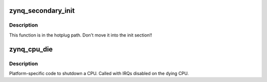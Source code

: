 .. -*- coding: utf-8; mode: rst -*-
.. src-file: arch/arm/mach-zynq/platsmp.c

.. _`zynq_secondary_init`:

zynq_secondary_init
===================

.. c:function:: void zynq_secondary_init(unsigned int cpu)

    Initialize secondary CPU cores

    :param unsigned int cpu:
        CPU that is initialized

.. _`zynq_secondary_init.description`:

Description
-----------

This function is in the hotplug path. Don't move it into the
init section!!

.. _`zynq_cpu_die`:

zynq_cpu_die
============

.. c:function:: void zynq_cpu_die(unsigned int cpu)

    Let a CPU core die

    :param unsigned int cpu:
        Dying CPU

.. _`zynq_cpu_die.description`:

Description
-----------

Platform-specific code to shutdown a CPU.
Called with IRQs disabled on the dying CPU.

.. This file was automatic generated / don't edit.

